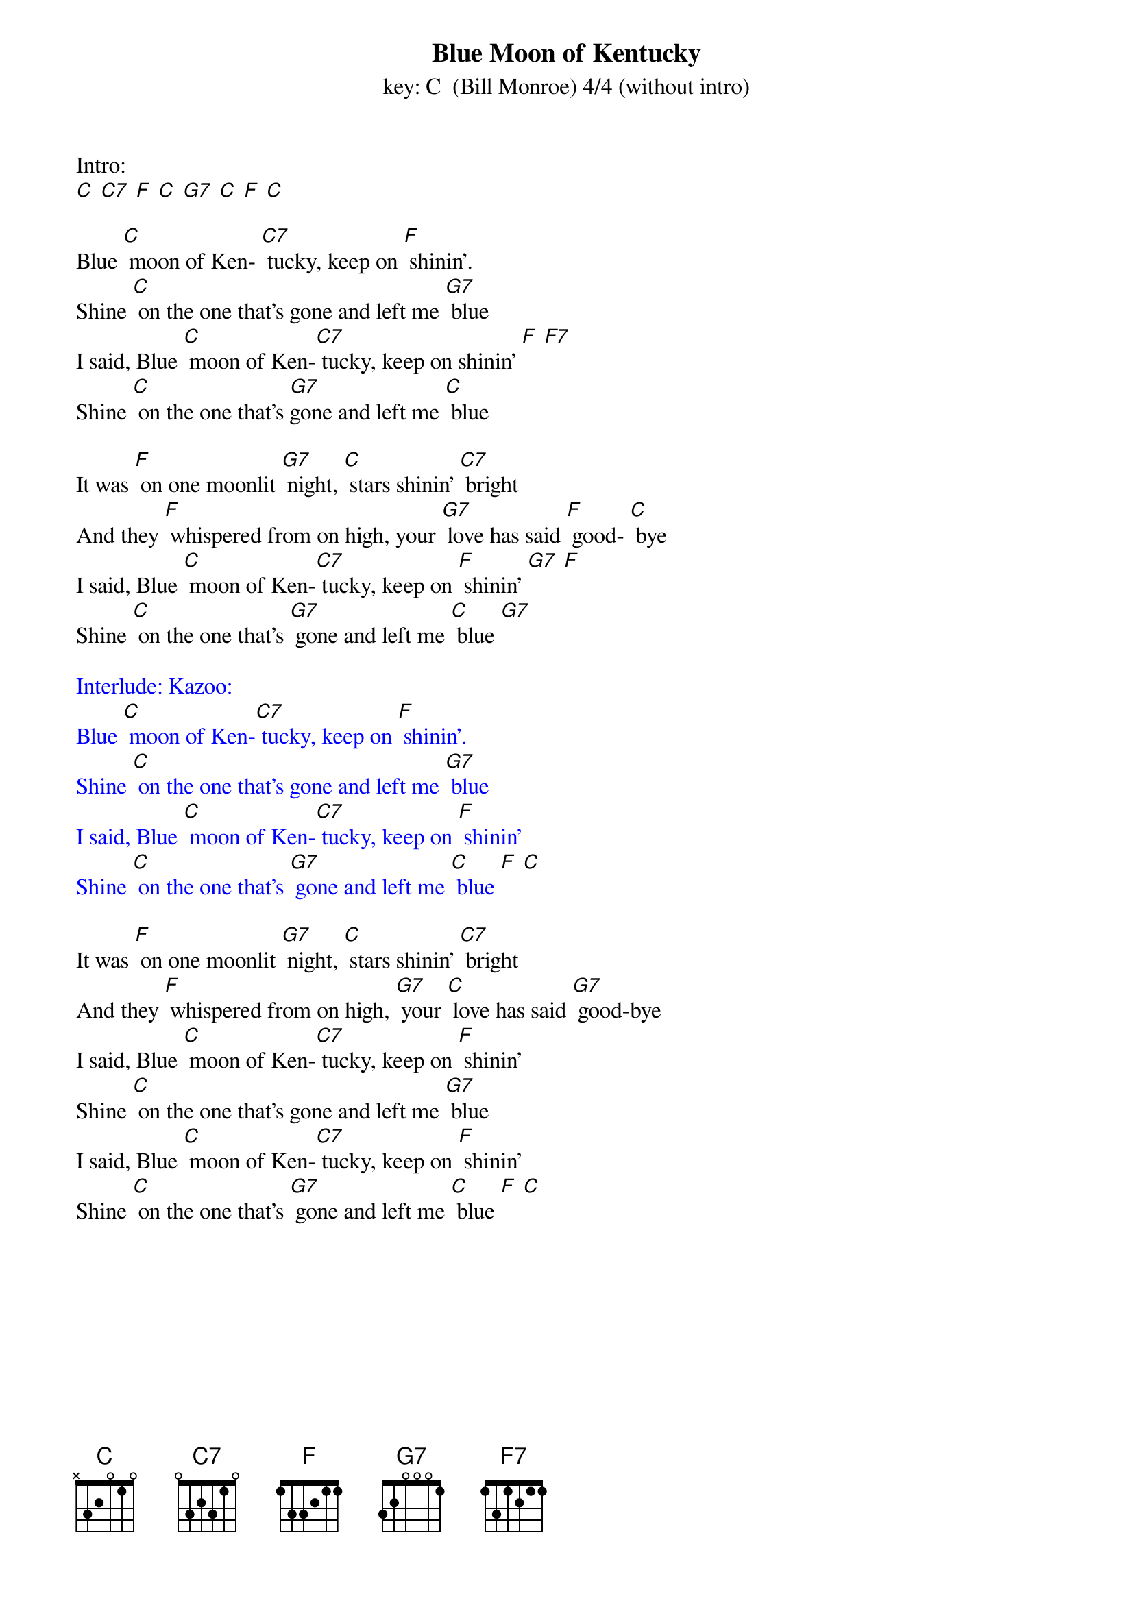 {t: Blue Moon of Kentucky}
{st: key: C  (Bill Monroe) 4/4 (without intro) }

Intro:
[C] [C7] [F] [C] [G7] [C] [F] [C]

Blue [C] moon of Ken- [C7] tucky, keep on [F] shinin'.
Shine [C] on the one that's gone and left me [G7] blue
I said, Blue [C] moon of Ken-[C7] tucky, keep on shinin' [F] [F7]
Shine [C] on the one that's [G7]gone and left me [C] blue

It was [F] on one moonlit [G7] night, [C] stars shinin' [C7] bright
And they [F] whispered from on high, your [G7] love has said [F] good- [C] bye
I said, Blue [C] moon of Ken-[C7] tucky, keep on [F] shinin' [G7] [F]
Shine [C] on the one that's [G7] gone and left me [C] blue [G7]

{textcolour: blue}
Interlude: Kazoo:
Blue [C] moon of Ken-[C7] tucky, keep on [F] shinin'.
Shine [C] on the one that's gone and left me [G7] blue
I said, Blue [C] moon of Ken-[C7] tucky, keep on [F] shinin'
Shine [C] on the one that's [G7] gone and left me [C] blue [F] [C]
{textcolour}

It was [F] on one moonlit [G7] night, [C] stars shinin' [C7] bright
And they [F] whispered from on high, [G7] your [C] love has said [G7] good-bye
I said, Blue [C] moon of Ken-[C7] tucky, keep on [F] shinin'
Shine [C] on the one that's gone and left me [G7] blue
I said, Blue [C] moon of Ken-[C7] tucky, keep on [F] shinin'
Shine [C] on the one that's [G7] gone and left me [C] blue [F] [C]
